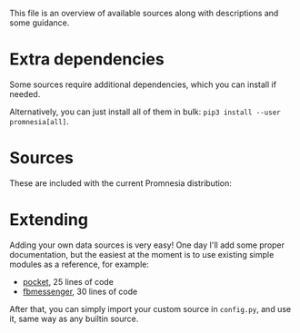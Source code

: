 This file is an overview of available sources along with descriptions and some guidance.

* Extra dependencies
Some sources require additional dependencies, which you can install if needed.

#+begin_src python :dir .. :exports output :results output drawer
print('\n') # fix github org-mode issue with drawers

import setup
for (name, description), vals in setup.DEPS_SOURCES.items():
    # fuck org-ruby. promnesia[name] should be in quotes, but then it doesn't render as code. ugh.
    # https://github.com/wallyqs/org-ruby/issues/45
    print(f"- ~pip3 install --user promnesia[{name}]~")
    print(f'   ')
    vals = [v.split('>')[0] for v in vals]
    print(f'   {description}: {", ".join(vals)}')
#+end_src

#+RESULTS:
:results:


- ~pip3 install --user promnesia[optional]~

   dependencies that bring some bells & whistles: logzero, python-magic
- ~pip3 install --user promnesia[HPI]~

   dependencies for [[https://github.com/karlicoss/HPI][HPI]]: HPI
- ~pip3 install --user promnesia[html]~

   dependencies for sources.html: beautifulsoup4, lxml
- ~pip3 install --user promnesia[markdown]~

   dependencies for sources.markdown: mistletoe
- ~pip3 install --user promnesia[org]~

   dependencies for sources.org: orgparse
- ~pip3 install --user promnesia[telegram]~

   dependencies for sources.telegram: dataset
:end:

Alternatively, you can just install all of them in bulk: ~pip3 install --user promnesia[all]~.


* Sources

These are included with the current Promnesia distribution:

#+begin_src python :python "with_my python3" :dir ../src :exports output :results output drawer
print('\n') # fix github org-mode issue with drawers

from pathlib import Path
import pkgutil
import importlib
import inspect

indent = lambda s: ''.join('  ' + l for l in s.splitlines(keepends=True))

git_root = Path('.').absolute().parent

from promnesia.common import Results

import promnesia.sources as pkg
for importer, name, ispkg in sorted(pkgutil.walk_packages(
        path=pkg.__path__,
        prefix=pkg.__name__+'.'
), key=lambda x: x[1]):
    if name in {
            # TODO damn, these modules need depednencies...
            'promnesia.sources.browser',
            'promnesia.sources.markdown',
            'promnesia.sources.org',
            'promnesia.sources.plaintext',
    }:
        continue
    m = importlib.import_module(name)
    public = [(k, v) for k, v in inspect.getmembers(m) if not k.startswith('_')]
    indexers = [(k, v) for k, v in public if getattr(v, '__annotations__', {}).get('return') == Results]
    assert len(indexers) > 0, name
    for k, i in indexers:
        # print(inspect.signature(i))
        link = '../' + str(Path(m.__file__).relative_to(git_root))
        print(f'- [[file:{link}][{name}]]')
        d = m.__doc__
        if d is not None:
            print(indent(d))
#+end_src

#+RESULTS:
:results:


- [[file:../src/promnesia/sources/auto.py][promnesia.sources.auto]]

  - discovers files recursively
  - guesses the format (orgmode/markdown/json/etc) by the extension/MIME type
  - can index most of plaintext files, including source code!

- [[file:../src/promnesia/sources/fbmessenger.py][promnesia.sources.fbmessenger]]

  Uses [[https://github.com/karlicoss/HPI][HPI]] for the messages data.

- [[file:../src/promnesia/sources/github.py][promnesia.sources.github]]

  Uses [[https://github.com/karlicoss/HPI][HPI]] github module

- [[file:../src/promnesia/sources/guess.py][promnesia.sources.guess]]
- [[file:../src/promnesia/sources/html.py][promnesia.sources.html]]

  Extracts links from HTML files

- [[file:../src/promnesia/sources/hypothesis.py][promnesia.sources.hypothesis]]

  Uses HPI [[https://github.com/karlicoss/HPI/blob/master/doc/MODULES.org#myhypothesis][hypothesis]] module

- [[file:../src/promnesia/sources/instapaper.py][promnesia.sources.instapaper]]

  Uses HPI [[https://github.com/karlicoss/HPI/blob/master/doc/MODULES.org#myinstapaper][instapaper]] module

- [[file:../src/promnesia/sources/pocket.py][promnesia.sources.pocket]]

  Uses [[https://github.com/karlicoss/HPI][HPI]] for Pocket highlights & bookmarks

- [[file:../src/promnesia/sources/reddit.py][promnesia.sources.reddit]]

  Uses HPI [[https://github.com/karlicoss/HPI/blob/master/doc/MODULES.org#myreddit][reddit]] module

- [[file:../src/promnesia/sources/roamresearch.py][promnesia.sources.roamresearch]]

  Uses [[https://github.com/karlicoss/HPI][HPI]] for Roam Research data

- [[file:../src/promnesia/sources/rss.py][promnesia.sources.rss]]
- [[file:../src/promnesia/sources/shellcmd.py][promnesia.sources.shellcmd]]

- [[file:../src/promnesia/sources/smscalls.py][promnesia.sources.smscalls]]

  Uses [[https://github.com/karlicoss/HPI][HPI]] smscalls module

- [[file:../src/promnesia/sources/takeout.py][promnesia.sources.takeout]]

  Uses HPI [[https://github.com/karlicoss/HPI/blob/master/doc/MODULES.org#mygoogletakeoutpaths][google.takeout]] module

- [[file:../src/promnesia/sources/telegram.py][promnesia.sources.telegram]]

  Uses [[https://github.com/fabianonline/telegram_backup#readme][telegram_backup]] database for messages data

- [[file:../src/promnesia/sources/viber.py][promnesia.sources.viber]]

  Uses all local SQLite files found in your Viber Desktop configurations:
  usually in =~/.ViberPC/**/viber.db= (one directory for each telephone number).

- [[file:../src/promnesia/sources/signal.py][promnesia.sources.signal]]

  When path(s) given, uses the SQLite inside Signal-Desktop's configuration directory
  (see the sources for more parameters & location of the db-file for each platform)

- [[file:../src/promnesia/sources/twitter.py][promnesia.sources.twitter]]

  Uses [[https://github.com/karlicoss/HPI][HPI]] for Twitter data.

- [[file:../src/promnesia/sources/vcs.py][promnesia.sources.vcs]]

  Clones & indexes Git repositories (via sources.auto)

- [[file:../src/promnesia/sources/website.py][promnesia.sources.website]]

  Clones a website with wget and indexes via sources.auto

:end:


* Extending
Adding your own data sources is very easy!
One day I'll add some proper documentation, but the easiest at the moment is to use existing simple modules as a reference, for example:

- [[https://github.com/karlicoss/promnesia/blob/master/src/promnesia/sources/pocket.py][pocket]], 25 lines of code
- [[https://github.com/karlicoss/promnesia/blob/master/src/promnesia/sources/fbmessenger.py][fbmessenger]], 30 lines of code

After that, you can simply import your custom source in =config.py=, and use it, same way as any builtin source.
